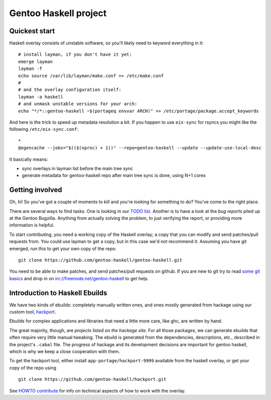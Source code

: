 Gentoo Haskell project
**********************

Quickest start
==============

Haskell overlay consists of unstable software, so you'll
likely need to keyword everything in it::

    # install layman, if you don't have it yet:
    emerge layman
    layman -f
    echo source /var/lib/layman/make.conf >> /etc/make.conf
    #
    # and the overlay configuration itself:
    layman -a haskell
    # and unmask unstable versions for your arch:
    echo "*/*::gentoo-haskell ~$(portageq envvar ARCH)" >> /etc/portage/package.accept_keywords

And here is the trick to speed up metadata resolution a bit.
If you happen to use ``eix-sync`` for rsyncs you might
like the following ``/etc/eix-sync.conf``::

    *
    @egencache --jobs="$(($(nproc) + 1))" --repo=gentoo-haskell --update --update-use-local-desc

It basically means:

- sync overlays in layman list before the main tree sync

- generate metadata for gentoo-haskell repo after main
  tree sync is done, using N+1 cores

Getting involved
================

Oh, hi! So you've got a couple of moments to kill and you're looking for
something to do? You've come to the right place.

There are several ways to find tasks. One is looking in our `TODO list`_.
Another is to have a look at the `bug reports` piled up at the Gentoo
Bugzilla. Anything from actually solving the problem, to just verifying the
report, or providing more information is helpful.

To start contributing, you need a working copy of the Haskell overlay; a copy
that you can modify and send patches/pull requests from. You could use layman
to get a copy, but in this case we'd not recommend it. Assuming you have git
emerged, run this to get your own copy of the repo::

    git clone https://github.com/gentoo-haskell/gentoo-haskell.git

You need to be able to make patches, and send patches/pull requests on github.
If you are new to git try to read `some git basics`_ and drop in on
irc://freenode.net/gentoo-haskell to get help.

.. _TODO list: projects/doc/TODO.rst
.. _bug reports: http://tinyurl.com/2l3p48
.. _some git basics: http://progit.org/book/

Introduction to Haskell Ebuilds
===============================

We have two kinds of ebuilds: completely manually written ones, and ones mostly
generated from hackage using our custom tool, `hackport`_.

Ebuilds for complex applications and libraries that need a little more care,
like ghc, are written by hand.

The great majority, though, are `projects listed on the hackage site`. For all
those packages, we can generate ebuilds that often require very little
manual tweaking. The ebuild is generated from the dependencies, descriptions,
etc., described in the project's ``.cabal`` file. The progress of hackage and
its development decisions are important for gentoo haskell, which is why we
keep a close cooperation with them.

To get the hackport tool, either install ``app-portage/hackport-9999``
available from the haskell overlay, or get your copy of the repo using ::

    git clone https://github.com/gentoo-haskell/hackport.git

See `HOWTO contribute`_ for info on technical aspects of how to work with the
overlay.

.. _hackport: http://github.com/gentoo-haskell/hackport
.. _projects listed on the hackage site:
    http://hackage.haskell.org/packages/archive/pkg-list.html
.. _HOWTO contribute: http://github.com/gentoo-haskell/gentoo-haskell/blob/master/projects/doc/HOWTO-contribute.rst

